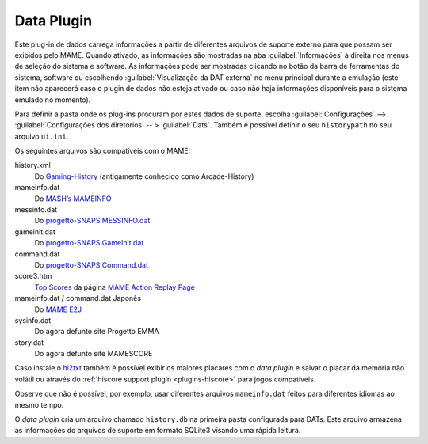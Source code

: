 .. _plugins-data:

Data Plugin
===========

Este plug-in de dados carrega informações a partir de diferentes
arquivos de suporte externo para que possam ser exibidos pelo MAME.
Quando ativado, as informações são mostradas na aba
:guilabel:`Informações` à direita nos menus de seleção do sistema e
software.  As informações pode ser mostradas clicando no botão da barra
de ferramentas do sistema, software ou escolhendo
:guilabel:`Visualização da DAT externa` no menu principal durante a
emulação (este item não aparecerá caso o plugin de dados não esteja
ativado ou caso não haja informações disponíveis para o sistema emulado
no momento).

Para definir a pasta onde os plug-ins procuram por estes dados de
suporte, escolha :guilabel:`Configurações` -->
:guilabel:`Configurações dos diretórios` -- > :guilabel:`Dats`. Também é
possível definir o seu ``historypath`` no seu arquivo ``ui.ini``.

.. raw:: latex

	\clearpage

Os seguintes arquivos são compatíveis com o MAME:

history.xml
    Do `Gaming-History <https://www.arcade-history.com/>`_ (antigamente
    conhecido como Arcade-History)
mameinfo.dat
    Do `MASH’s MAMEINFO <https://mameinfo.mameworld.info/>`_
messinfo.dat
    Do `progetto-SNAPS MESSINFO.dat
    <https://www.progettosnaps.net/messinfo/>`_
gameinit.dat
    Do `progetto-SNAPS GameInit.dat
    <https://www.progettosnaps.net/gameinit/>`_
command.dat
    Do `progetto-SNAPS Command.dat
    <https://www.progettosnaps.net/command/>`_
score3.htm
    `Top Scores <http://replay.marpirc.net/txt/scores3.htm>`_ da página
    `MAME Action Replay Page <http://replay.marpirc.net/>`_
mameinfo.dat / command.dat Japonês
    Do `MAME E2J <https://e2j.net/downloads/>`_
sysinfo.dat
    Do agora defunto site Progetto EMMA
story.dat
    Do agora defunto site MAMESCORE

Caso instale o `hi2txt <https://greatstoneex.github.io/hi2txt-doc/>`_
também é possível exibir os maiores placares com o *data plugin* e
salvar o placar da memória não volátil ou através do
:ref:`hiscore support plugin <plugins-hiscore>` para jogos compatíveis.

Observe que não é possível, por exemplo, usar diferentes
arquivos ``mameinfo.dat`` feitos para diferentes idiomas ao mesmo tempo.

O *data plugin* cria um arquivo chamado ``history.db`` na primeira pasta
configurada para DATs. Este arquivo armazena as informações do arquivos
de suporte em formato SQLite3 visando uma rápida leitura.


